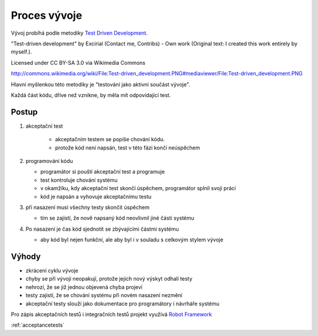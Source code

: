 .. _development:

Proces vývoje
-------------------------------------

Vývoj probíhá podle metodiky `Test Driven Development <http://en.wikipedia.org/wiki/Test-driven_development>`_.
   
.. image:: Test-driven_development.png

"Test-driven development" by Excirial (Contact me, Contribs) - Own work (Original text: I created this work entirely by myself.). 

Licensed under CC BY-SA 3.0 via Wikimedia Commons

http://commons.wikimedia.org/wiki/File:Test-driven_development.PNG#mediaviewer/File:Test-driven_development.PNG


Hlavní myšlenkou této metodiky je "testování jako aktivní součást vývoje".

Každá část kódu, dříve než vznikne, by měla mít odpovídající test.

Postup
~~~~~~~~~~~

1. akceptační test

     - akceptačním testem se popíše chování kódu. 
     - protože kód není napsán, test v této fázi končí neúspěchem

2. programování kódu

   - programátor si pouští akceptační test a programuje
   - test kontroluje chování systému
   - v okamžíku, kdy akceptační test skončí úspěchem, programátor splnil svoji práci 
   - kód je napsán a vyhovuje akceptačnímu testu

3. při nasazení musí všechny testy skončit úspěchem

   - tím se zajistí, že nově napsaný kód neovlivnil jiné části systému

4. Po nasazení je čas kód sjednotit se zbývajícími částmi systému

   - aby kód byl nejen funkční, ale aby byl i v souladu s celkovým stylem vývoje

Výhody
~~~~~~~~~~~

- zkrácení cyklu vývoje
- chyby se při vývoji neopakují, protože jejich nový výskyt odhalí testy
- nehrozí, že se již jednou objevená chyba projeví
- testy zajistí, že se chování systému při novém nasazení nezmění
- akceptační testy slouží jako dokumentace pro programátory i návrháře systému

Pro zápis akceptačních testů i integračních testů projekt využívá `Robot Framework <http://robotframework.org>`_

:ref:`acceptancetests`

.. raw:: html

	<div id="disqus_thread"></div>
	<script type="text/javascript">
        /* * * CONFIGURATION VARIABLES: EDIT BEFORE PASTING INTO YOUR WEBPAGE * * */
        var disqus_shortname = 'edeposit'; // required: replace example with your forum shortname

        /* * * DON'T EDIT BELOW THIS LINE * * */
        (function() {
            var dsq = document.createElement('script'); dsq.type = 'text/javascript'; dsq.async = true;
            dsq.src = '//' + disqus_shortname + '.disqus.com/embed.js';
            (document.getElementsByTagName('head')[0] || document.getElementsByTagName('body')[0]).appendChild(dsq);
        })();
	</script>
	<noscript>Please enable JavaScript to view the <a href="http://disqus.com/?ref_noscript">comments powered by Disqus.</a></noscript>
	<a href="http://disqus.com" class="dsq-brlink">comments powered by <span class="logo-disqus">Disqus</span></a>
    

